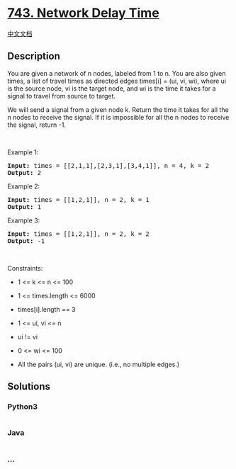 * [[https://leetcode.com/problems/network-delay-time][743. Network Delay
Time]]
  :PROPERTIES:
  :CUSTOM_ID: network-delay-time
  :END:
[[./solution/0700-0799/0743.Network Delay Time/README.org][中文文档]]

** Description
   :PROPERTIES:
   :CUSTOM_ID: description
   :END:

#+begin_html
  <p>
#+end_html

You are given a network of n nodes, labeled from 1 to n. You are also
given times, a list of travel times as directed edges times[i] = (ui,
vi, wi), where ui is the source node, vi is the target node, and wi is
the time it takes for a signal to travel from source to target.

#+begin_html
  </p>
#+end_html

#+begin_html
  <p>
#+end_html

We will send a signal from a given node k. Return the time it takes for
all the n nodes to receive the signal. If it is impossible for all the n
nodes to receive the signal, return -1.

#+begin_html
  </p>
#+end_html

#+begin_html
  <p>
#+end_html

 

#+begin_html
  </p>
#+end_html

#+begin_html
  <p>
#+end_html

Example 1:

#+begin_html
  </p>
#+end_html

#+begin_html
  <pre>
  <strong>Input:</strong> times = [[2,1,1],[2,3,1],[3,4,1]], n = 4, k = 2
  <strong>Output:</strong> 2
  </pre>
#+end_html

#+begin_html
  <p>
#+end_html

Example 2:

#+begin_html
  </p>
#+end_html

#+begin_html
  <pre>
  <strong>Input:</strong> times = [[1,2,1]], n = 2, k = 1
  <strong>Output:</strong> 1
  </pre>
#+end_html

#+begin_html
  <p>
#+end_html

Example 3:

#+begin_html
  </p>
#+end_html

#+begin_html
  <pre>
  <strong>Input:</strong> times = [[1,2,1]], n = 2, k = 2
  <strong>Output:</strong> -1
  </pre>
#+end_html

#+begin_html
  <p>
#+end_html

 

#+begin_html
  </p>
#+end_html

#+begin_html
  <p>
#+end_html

Constraints:

#+begin_html
  </p>
#+end_html

#+begin_html
  <ul>
#+end_html

#+begin_html
  <li>
#+end_html

1 <= k <= n <= 100

#+begin_html
  </li>
#+end_html

#+begin_html
  <li>
#+end_html

1 <= times.length <= 6000

#+begin_html
  </li>
#+end_html

#+begin_html
  <li>
#+end_html

times[i].length == 3

#+begin_html
  </li>
#+end_html

#+begin_html
  <li>
#+end_html

1 <= ui, vi <= n

#+begin_html
  </li>
#+end_html

#+begin_html
  <li>
#+end_html

ui != vi

#+begin_html
  </li>
#+end_html

#+begin_html
  <li>
#+end_html

0 <= wi <= 100

#+begin_html
  </li>
#+end_html

#+begin_html
  <li>
#+end_html

All the pairs (ui, vi) are unique. (i.e., no multiple edges.)

#+begin_html
  </li>
#+end_html

#+begin_html
  </ul>
#+end_html

** Solutions
   :PROPERTIES:
   :CUSTOM_ID: solutions
   :END:

#+begin_html
  <!-- tabs:start -->
#+end_html

*** *Python3*
    :PROPERTIES:
    :CUSTOM_ID: python3
    :END:
#+begin_src python
#+end_src

*** *Java*
    :PROPERTIES:
    :CUSTOM_ID: java
    :END:
#+begin_src java
#+end_src

*** *...*
    :PROPERTIES:
    :CUSTOM_ID: section
    :END:
#+begin_example
#+end_example

#+begin_html
  <!-- tabs:end -->
#+end_html
